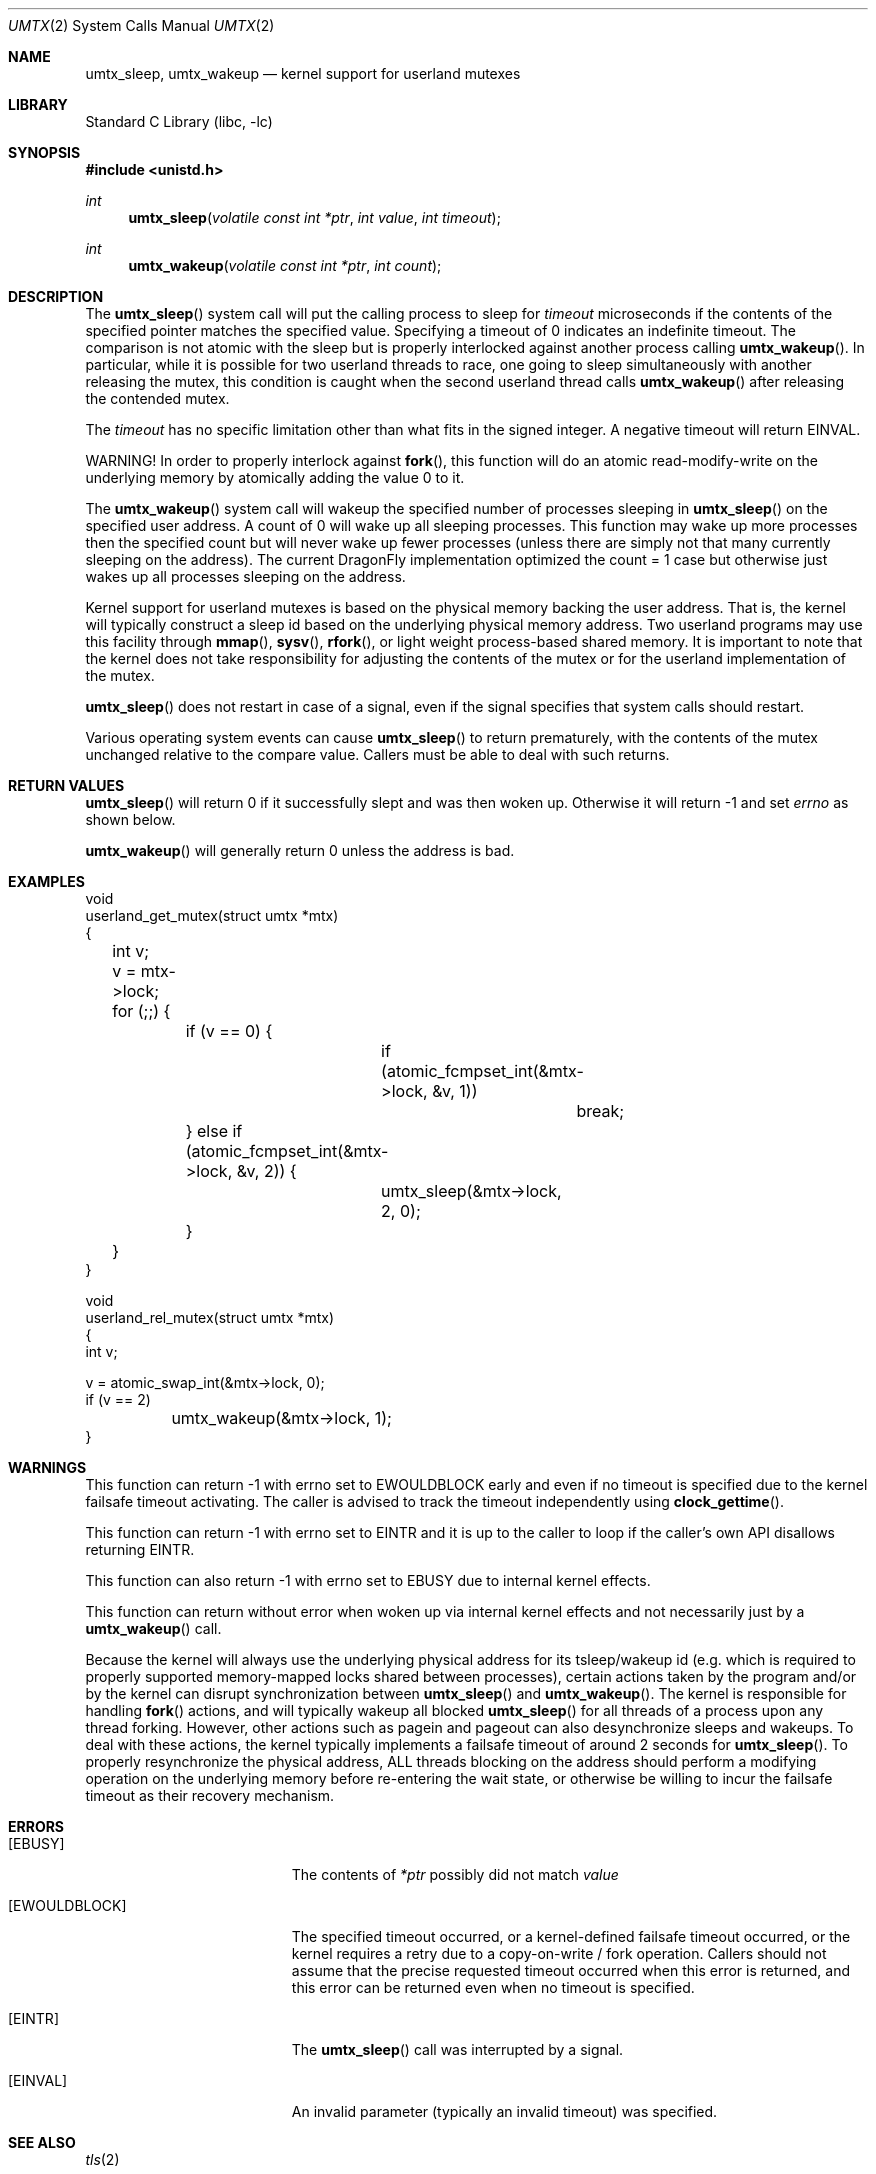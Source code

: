 .\" Copyright (c) 2003,2004 The DragonFly Project.  All rights reserved.
.\"
.\" This code is derived from software contributed to The DragonFly Project
.\" by Matthew Dillon <dillon@backplane.com>
.\"
.\" Redistribution and use in source and binary forms, with or without
.\" modification, are permitted provided that the following conditions
.\" are met:
.\"
.\" 1. Redistributions of source code must retain the above copyright
.\"    notice, this list of conditions and the following disclaimer.
.\" 2. Redistributions in binary form must reproduce the above copyright
.\"    notice, this list of conditions and the following disclaimer in
.\"    the documentation and/or other materials provided with the
.\"    distribution.
.\" 3. Neither the name of The DragonFly Project nor the names of its
.\"    contributors may be used to endorse or promote products derived
.\"    from this software without specific, prior written permission.
.\"
.\" THIS SOFTWARE IS PROVIDED BY THE COPYRIGHT HOLDERS AND CONTRIBUTORS
.\" ``AS IS'' AND ANY EXPRESS OR IMPLIED WARRANTIES, INCLUDING, BUT NOT
.\" LIMITED TO, THE IMPLIED WARRANTIES OF MERCHANTABILITY AND FITNESS
.\" FOR A PARTICULAR PURPOSE ARE DISCLAIMED.  IN NO EVENT SHALL THE
.\" COPYRIGHT HOLDERS OR CONTRIBUTORS BE LIABLE FOR ANY DIRECT, INDIRECT,
.\" INCIDENTAL, SPECIAL, EXEMPLARY OR CONSEQUENTIAL DAMAGES (INCLUDING,
.\" BUT NOT LIMITED TO, PROCUREMENT OF SUBSTITUTE GOODS OR SERVICES;
.\" LOSS OF USE, DATA, OR PROFITS; OR BUSINESS INTERRUPTION) HOWEVER CAUSED
.\" AND ON ANY THEORY OF LIABILITY, WHETHER IN CONTRACT, STRICT LIABILITY,
.\" OR TORT (INCLUDING NEGLIGENCE OR OTHERWISE) ARISING IN ANY WAY OUT
.\" OF THE USE OF THIS SOFTWARE, EVEN IF ADVISED OF THE POSSIBILITY OF
.\" SUCH DAMAGE.
.\"
.Dd January 15, 2015
.Dt UMTX 2
.Os
.Sh NAME
.Nm umtx_sleep ,
.Nm umtx_wakeup
.Nd kernel support for userland mutexes
.Sh LIBRARY
.Lb libc
.Sh SYNOPSIS
.In unistd.h
.Ft int
.Fn umtx_sleep "volatile const int *ptr" "int value" "int timeout"
.Ft int
.Fn umtx_wakeup "volatile const int *ptr" "int count"
.Sh DESCRIPTION
The
.Fn umtx_sleep
system call will put the calling process to sleep for
.Fa timeout
microseconds if the contents of the specified pointer matches
the specified value.
Specifying a timeout of 0 indicates an indefinite timeout.
The comparison is not atomic with the sleep but is properly
interlocked against another process calling
.Fn umtx_wakeup .
In particular, while it is possible for two userland threads to race, one
going to sleep simultaneously with another releasing the mutex, this condition
is caught when the second userland thread calls
.Fn umtx_wakeup
after releasing the contended mutex.
.Pp
The
.Fa timeout
has no specific limitation other than what fits in the signed integer.
A negative timeout will return
.Er EINVAL .
.Pp
WARNING! In order to properly interlock against
.Fn fork ,
this function will
do an atomic read-modify-write on the underlying memory by atomically
adding the value 0 to it.
.Pp
The
.Fn umtx_wakeup
system call will wakeup the specified number of processes sleeping
in
.Fn umtx_sleep
on the specified user address.
A count of 0 will wake up all sleeping processes.
This function may wake up more processes then the specified
count but will never wake up fewer processes (unless there are simply not
that many currently sleeping on the address).
The current
.Dx
implementation optimized the count = 1 case but otherwise just wakes up
all processes sleeping on the address.
.Pp
Kernel support for userland mutexes is based on the physical memory backing
the user address.
That is, the kernel will typically construct a sleep id based on the
underlying physical memory address.
Two userland programs may use this facility through
.Fn mmap ,
.Fn sysv ,
.Fn rfork ,
or light weight process-based shared memory.
It is important to note that the kernel does not
take responsibility for adjusting the contents of the mutex or for the
userland implementation of the mutex.
.Pp
.Fn umtx_sleep
does not restart in case of a signal, even if the signal specifies
that system calls should restart.
.Pp
Various operating system events can cause
.Fn umtx_sleep
to return prematurely, with the contents of the mutex unchanged relative
to the compare value.
Callers must be able to deal with such returns.
.Sh RETURN VALUES
.Fn umtx_sleep
will return 0 if it successfully slept and was then woken up.
Otherwise it will return -1 and set
.Va errno
as shown below.
.Pp
.Fn umtx_wakeup
will generally return 0 unless the address is bad.
.Sh EXAMPLES
.Bd -literal -compact

void
userland_get_mutex(struct umtx *mtx)
{
	int v;

	v = mtx->lock;
	for (;;) {
		if (v == 0) {
			if (atomic_fcmpset_int(&mtx->lock, &v, 1))
				break;
		} else if (atomic_fcmpset_int(&mtx->lock, &v, 2)) {
			umtx_sleep(&mtx->lock, 2, 0);
		}
	}
}

void
userland_rel_mutex(struct umtx *mtx)
{
    int v;

    v = atomic_swap_int(&mtx->lock, 0);
    if (v == 2)
	    umtx_wakeup(&mtx->lock, 1);
}
.Ed
.Sh WARNINGS
This function can return -1 with errno set to
.Er EWOULDBLOCK
early and even if no timeout is specified due to the kernel failsafe
timeout activating.
The caller is advised to track the timeout independently using
.Fn clock_gettime .
.Pp
This function can return -1 with errno set to
.Er EINTR
and it is up to the caller to loop if the caller's own API disallows
returning
.Er EINTR .
.Pp
This function can also return -1 with errno set to
.Er EBUSY
due to internal kernel effects.
.Pp
This function can return without error when woken up via internal
kernel effects and not necessarily just by a
.Fn umtx_wakeup
call.
.Pp
Because the kernel will always use the underlying physical address
for its tsleep/wakeup id (e.g. which is required to properly supported
memory-mapped locks shared between processes), certain actions taken by
the program and/or by the kernel can disrupt synchronization between
.Fn umtx_sleep
and
.Fn umtx_wakeup .
The kernel is responsible for handling
.Fn fork
actions, and will typically wakeup all blocked
.Fn umtx_sleep
for all threads of a process upon any thread forking.
However, other actions such as pagein and pageout can also desynchronize
sleeps and wakeups.
To deal with these actions, the kernel typically implements a failsafe
timeout of around 2 seconds for
.Fn umtx_sleep .
To properly resynchronize the physical address, ALL threads blocking on
the address should perform a modifying operation on the underlying memory
before re-entering the wait state,
or otherwise be willing to incur the failsafe timeout as their recovery
mechanism.
.Sh ERRORS
.Bl -tag -width Er
.It Bq Er EBUSY
The contents of
.Fa *ptr
possibly did not match
.Fa value
.It Bq Er EWOULDBLOCK
The specified timeout occurred,
or a kernel-defined failsafe timeout occurred,
or the kernel requires a retry due to a copy-on-write / fork operation.
Callers should not assume that the precise requested timeout occurred
when this error is returned, and this error can be returned even
when no timeout is specified.
.It Bq Er EINTR
The
.Fn umtx_sleep
call was interrupted by a signal.
.It Bq Er EINVAL
An invalid parameter (typically an invalid timeout) was specified.
.El
.Sh SEE ALSO
.Xr tls 2
.Sh HISTORY
The
.Fn umtx_sleep ,
and
.Fn umtx_wakeup
function calls first appeared in
.Dx 1.1 .
